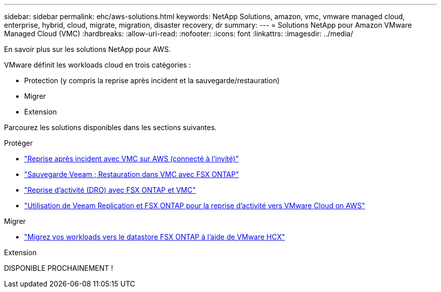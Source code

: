 ---
sidebar: sidebar 
permalink: ehc/aws-solutions.html 
keywords: NetApp Solutions, amazon, vmc, vmware managed cloud, enterprise, hybrid, cloud, migrate, migration, disaster recovery, dr 
summary:  
---
= Solutions NetApp pour Amazon VMware Managed Cloud (VMC)
:hardbreaks:
:allow-uri-read: 
:nofooter: 
:icons: font
:linkattrs: 
:imagesdir: ../media/


[role="lead"]
En savoir plus sur les solutions NetApp pour AWS.

VMware définit les workloads cloud en trois catégories :

* Protection (y compris la reprise après incident et la sauvegarde/restauration)
* Migrer
* Extension


Parcourez les solutions disponibles dans les sections suivantes.

[role="tabbed-block"]
====
.Protéger
--
* link:aws-guest-dr-solution-overview.html["Reprise après incident avec VMC sur AWS (connecté à l'invité)"]
* link:aws-vmc-veeam-fsx-solution.html["Sauvegarde Veeam  ; Restauration dans VMC avec FSX ONTAP"]
* link:aws-dro-overview.html["Reprise d'activité (DRO) avec FSX ONTAP et VMC"]
* link:veeam-fsxn-dr-to-vmc.html["Utilisation de Veeam Replication et FSX ONTAP pour la reprise d'activité vers VMware Cloud on AWS"]


--
.Migrer
--
* link:aws-migrate-vmware-hcx.html["Migrez vos workloads vers le datastore FSX ONTAP à l'aide de VMware HCX"]


--
.Extension
--
DISPONIBLE PROCHAINEMENT !

--
====